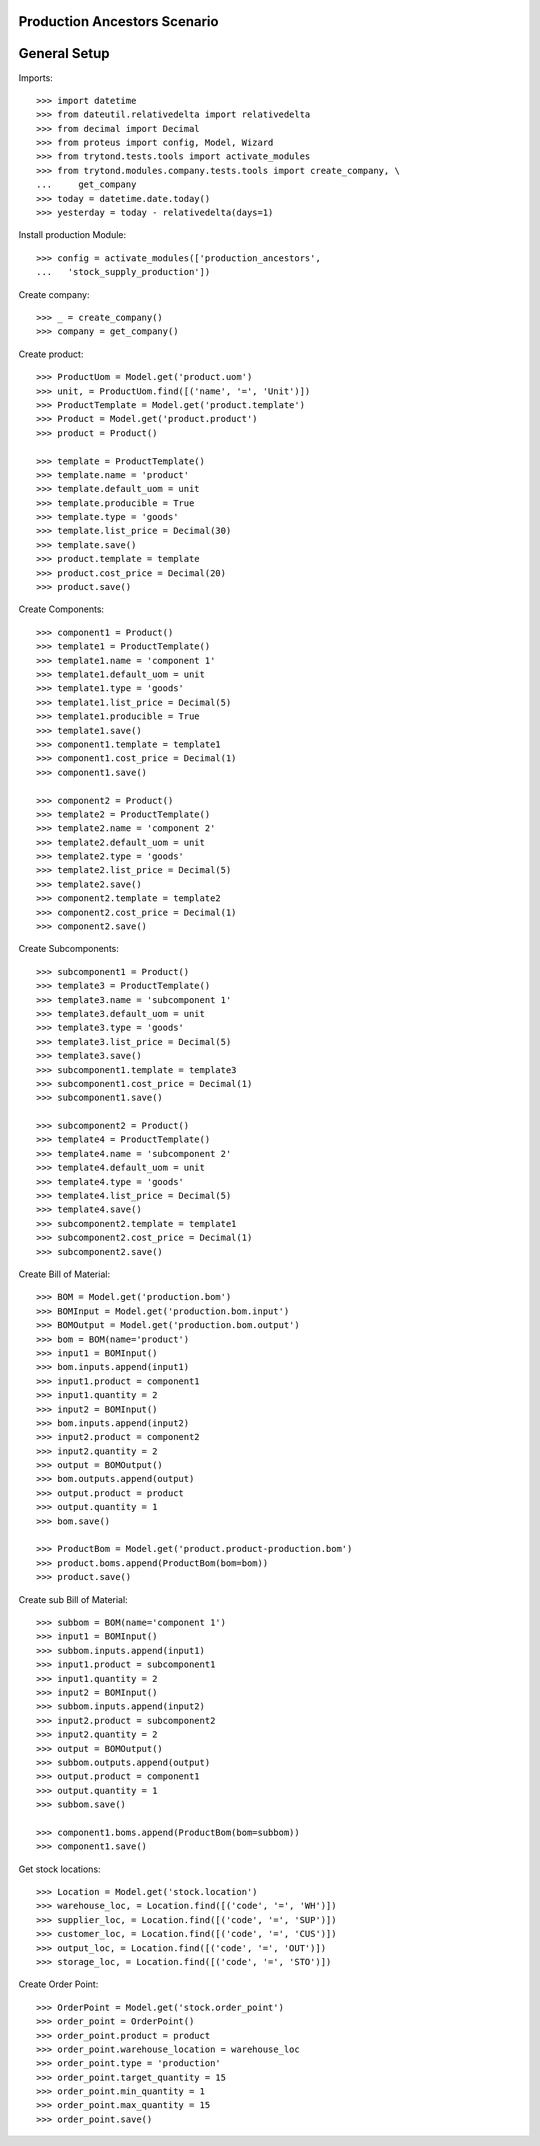 =============================
Production Ancestors Scenario
=============================

=============
General Setup
=============

Imports::

    >>> import datetime
    >>> from dateutil.relativedelta import relativedelta
    >>> from decimal import Decimal
    >>> from proteus import config, Model, Wizard
    >>> from trytond.tests.tools import activate_modules
    >>> from trytond.modules.company.tests.tools import create_company, \
    ...     get_company
    >>> today = datetime.date.today()
    >>> yesterday = today - relativedelta(days=1)


Install production Module::

    >>> config = activate_modules(['production_ancestors',
    ...   'stock_supply_production'])

Create company::

    >>> _ = create_company()
    >>> company = get_company()

Create product::

    >>> ProductUom = Model.get('product.uom')
    >>> unit, = ProductUom.find([('name', '=', 'Unit')])
    >>> ProductTemplate = Model.get('product.template')
    >>> Product = Model.get('product.product')
    >>> product = Product()

    >>> template = ProductTemplate()
    >>> template.name = 'product'
    >>> template.default_uom = unit
    >>> template.producible = True
    >>> template.type = 'goods'
    >>> template.list_price = Decimal(30)
    >>> template.save()
    >>> product.template = template
    >>> product.cost_price = Decimal(20)
    >>> product.save()

Create Components::

    >>> component1 = Product()
    >>> template1 = ProductTemplate()
    >>> template1.name = 'component 1'
    >>> template1.default_uom = unit
    >>> template1.type = 'goods'
    >>> template1.list_price = Decimal(5)
    >>> template1.producible = True
    >>> template1.save()
    >>> component1.template = template1
    >>> component1.cost_price = Decimal(1)
    >>> component1.save()

    >>> component2 = Product()
    >>> template2 = ProductTemplate()
    >>> template2.name = 'component 2'
    >>> template2.default_uom = unit
    >>> template2.type = 'goods'
    >>> template2.list_price = Decimal(5)
    >>> template2.save()
    >>> component2.template = template2
    >>> component2.cost_price = Decimal(1)
    >>> component2.save()

Create Subcomponents::

    >>> subcomponent1 = Product()
    >>> template3 = ProductTemplate()
    >>> template3.name = 'subcomponent 1'
    >>> template3.default_uom = unit
    >>> template3.type = 'goods'
    >>> template3.list_price = Decimal(5)
    >>> template3.save()
    >>> subcomponent1.template = template3
    >>> subcomponent1.cost_price = Decimal(1)
    >>> subcomponent1.save()

    >>> subcomponent2 = Product()
    >>> template4 = ProductTemplate()
    >>> template4.name = 'subcomponent 2'
    >>> template4.default_uom = unit
    >>> template4.type = 'goods'
    >>> template4.list_price = Decimal(5)
    >>> template4.save()
    >>> subcomponent2.template = template1
    >>> subcomponent2.cost_price = Decimal(1)
    >>> subcomponent2.save()

Create Bill of Material::

    >>> BOM = Model.get('production.bom')
    >>> BOMInput = Model.get('production.bom.input')
    >>> BOMOutput = Model.get('production.bom.output')
    >>> bom = BOM(name='product')
    >>> input1 = BOMInput()
    >>> bom.inputs.append(input1)
    >>> input1.product = component1
    >>> input1.quantity = 2
    >>> input2 = BOMInput()
    >>> bom.inputs.append(input2)
    >>> input2.product = component2
    >>> input2.quantity = 2
    >>> output = BOMOutput()
    >>> bom.outputs.append(output)
    >>> output.product = product
    >>> output.quantity = 1
    >>> bom.save()

    >>> ProductBom = Model.get('product.product-production.bom')
    >>> product.boms.append(ProductBom(bom=bom))
    >>> product.save()

Create sub Bill of Material::

    >>> subbom = BOM(name='component 1')
    >>> input1 = BOMInput()
    >>> subbom.inputs.append(input1)
    >>> input1.product = subcomponent1
    >>> input1.quantity = 2
    >>> input2 = BOMInput()
    >>> subbom.inputs.append(input2)
    >>> input2.product = subcomponent2
    >>> input2.quantity = 2
    >>> output = BOMOutput()
    >>> subbom.outputs.append(output)
    >>> output.product = component1
    >>> output.quantity = 1
    >>> subbom.save()

    >>> component1.boms.append(ProductBom(bom=subbom))
    >>> component1.save()

Get stock locations::

    >>> Location = Model.get('stock.location')
    >>> warehouse_loc, = Location.find([('code', '=', 'WH')])
    >>> supplier_loc, = Location.find([('code', '=', 'SUP')])
    >>> customer_loc, = Location.find([('code', '=', 'CUS')])
    >>> output_loc, = Location.find([('code', '=', 'OUT')])
    >>> storage_loc, = Location.find([('code', '=', 'STO')])

Create Order Point::

    >>> OrderPoint = Model.get('stock.order_point')
    >>> order_point = OrderPoint()
    >>> order_point.product = product
    >>> order_point.warehouse_location = warehouse_loc
    >>> order_point.type = 'production'
    >>> order_point.target_quantity = 15
    >>> order_point.min_quantity = 1
    >>> order_point.max_quantity = 15
    >>> order_point.save()
